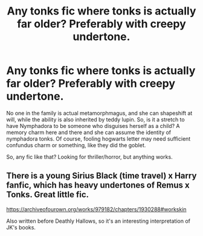 #+TITLE: Any tonks fic where tonks is actually far older? Preferably with creepy undertone.

* Any tonks fic where tonks is actually far older? Preferably with creepy undertone.
:PROPERTIES:
:Score: 6
:DateUnix: 1600920661.0
:DateShort: 2020-Sep-24
:FlairText: Request
:END:
No one in the family is actual metamorphmagus, and she can shapeshift at will, while the ability is also inherited by teddy lupin. So, is it a stretch to have Nymphadora to be someone who disguises herself as a child? A memory charm here and there and she can assume the identity of nymphadora tonks. Of course, fooling hogwarts letter may need sufficient confundus charm or something, like they did the goblet.

So, any fic like that? Looking for thriller/horror, but anything works.


** There is a young Sirius Black (time travel) x Harry fanfic, which has heavy undertones of Remus x Tonks. Great little fic.

[[https://archiveofourown.org/works/979182/chapters/1930288#workskin]]

Also written before Deathly Hallows, so it's an interesting interpretation of JK's books.
:PROPERTIES:
:Author: GwainesKnightlyBalls
:Score: 1
:DateUnix: 1600994179.0
:DateShort: 2020-Sep-25
:END:

